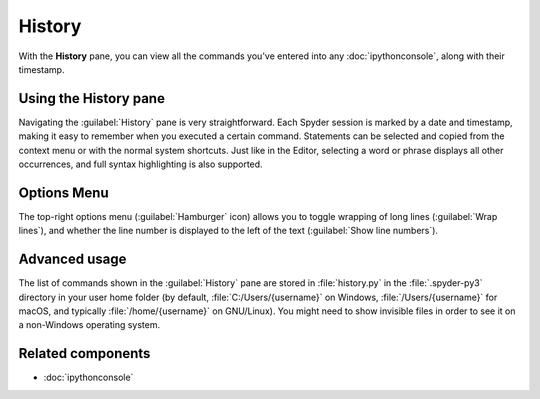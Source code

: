 #######
History
#######

With the **History** pane, you can view all the commands you've entered into any :doc:`ipythonconsole`, along with their timestamp.

.. image:: /images/history/history-standard.png
   :alt: Spyder History Log, displaying a list of previously executed commands



======================
Using the History pane
======================

Navigating the :guilabel:`History` pane is very straightforward.
Each Spyder session is marked by a date and timestamp, making it easy to remember when you executed a certain command.
Statements can be selected and copied from the context menu or with the normal system shortcuts.
Just like in the Editor, selecting a word or phrase displays all other occurrences, and full syntax highlighting is also supported.



============
Options Menu
============

The top-right options menu (:guilabel:`Hamburger` icon) allows you to toggle wrapping of long lines (:guilabel:`Wrap lines`), and whether the line number is displayed to the left of the text (:guilabel:`Show line numbers`).

.. image:: /images/history/history-wrap.gif
   :alt: Spyder History Log, displaying wraping lines and showing line number



==============
Advanced usage
==============

The list of commands shown in the :guilabel:`History` pane are stored in :file:`history.py` in the :file:`.spyder-py3` directory in your user home folder (by default, :file:`C:/Users/{username}` on Windows, :file:`/Users/{username}` for macOS, and typically :file:`/home/{username}` on GNU/Linux).
You might need to show invisible files in order to see it on a non-Windows operating system.

.. image:: /images/history/history-log-file.png
   :alt: Spyder History Log file



==================
Related components
==================

* :doc:`ipythonconsole`
